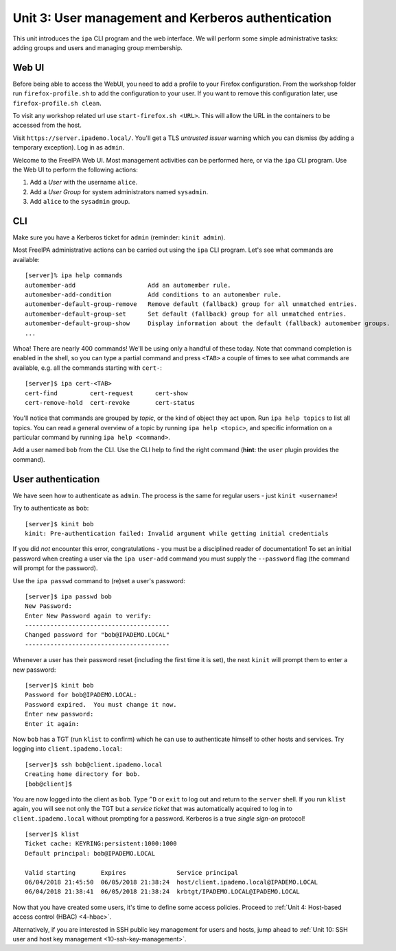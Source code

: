 .. _3-user-management:

Unit 3: User management and Kerberos authentication
=====================================================

This unit introduces the ``ipa`` CLI program and the web interface.
We will perform some simple administrative tasks: adding groups and
users and managing group membership.


Web UI
-------

Before being able to access the WebUI, you need to add a profile to your
Firefox configuration. From the workshop folder run ``firefox-profile.sh``
to add the configuration to your user. If you want to remove this
configuration later, use ``firefox-profile.sh clean``.

To visit any workshop related url use ``start-firefox.sh <URL>``. This will
allow the URL in the containers to be accessed from the host.

Visit ``https://server.ipademo.local/``.  You'll get a TLS
*untrusted issuer* warning which you can dismiss (by adding a temporary
exception).  Log in as ``admin``.

Welcome to the FreeIPA Web UI.  Most management activities can be
performed here, or via the ``ipa`` CLI program.  Use the Web UI to
perform the following actions:

1. Add a *User* with the username ``alice``.
2. Add a *User Group* for system administrators named ``sysadmin``.
3. Add ``alice`` to the ``sysadmin`` group.


CLI
---

Make sure you have a Kerberos ticket for ``admin`` (reminder:
``kinit admin``).

Most FreeIPA administrative actions can be carried out using the
``ipa`` CLI program.  Let's see what commands are available::

  [server]% ipa help commands
  automember-add                    Add an automember rule.
  automember-add-condition          Add conditions to an automember rule.
  automember-default-group-remove   Remove default (fallback) group for all unmatched entries.
  automember-default-group-set      Set default (fallback) group for all unmatched entries.
  automember-default-group-show     Display information about the default (fallback) automember groups.
  ...

Whoa!  There are nearly 400 commands!  We'll be using only a handful
of these today.  Note that command completion is enabled in the
shell, so you can type a partial command and press ``<TAB>`` a
couple of times to see what commands are available, e.g. all the
commands starting with ``cert-``::

  [server]$ ipa cert-<TAB>
  cert-find         cert-request      cert-show
  cert-remove-hold  cert-revoke       cert-status


You'll notice that commands are grouped by *topic*, or the kind of
object they act upon.  Run ``ipa help topics`` to list all topics.
You can read a general overview of a topic by running ``ipa help
<topic>``, and specific information on a particular command by
running ``ipa help <command>``.

Add a user named ``bob`` from the CLI. Use the CLI help to find the
right command (**hint**: the ``user`` plugin provides the command).


User authentication
-------------------

We have seen how to authenticate as ``admin``.  The process is the
same for regular users - just ``kinit <username>``!

Try to authenticate as ``bob``::

  [server]$ kinit bob
  kinit: Pre-authentication failed: Invalid argument while getting initial credentials

If you did *not* encounter this error, congratulations - you must be
a disciplined reader of documentation!  To set an initial password
when creating a user via the ``ipa user-add`` command you must
supply the ``--password`` flag (the command will prompt for the
password).

Use the ``ipa passwd`` command to (re)set a user's password::

  [server]$ ipa passwd bob
  New Password:
  Enter New Password again to verify:
  ----------------------------------------
  Changed password for "bob@IPADEMO.LOCAL"
  ----------------------------------------

Whenever a user has their password reset (including the first time
it is set), the next ``kinit`` will prompt them to enter a new
password::

  [server]$ kinit bob
  Password for bob@IPADEMO.LOCAL:
  Password expired.  You must change it now.
  Enter new password:
  Enter it again:


Now ``bob`` has a TGT (run ``klist`` to confirm) which he can use to
authenticate himself to other hosts and services.  Try logging into
``client.ipademo.local``::

  [server]$ ssh bob@client.ipademo.local
  Creating home directory for bob.
  [bob@client]$

You are now logged into the client as ``bob``.  Type ``^D`` or
``exit`` to log out and return to the ``server`` shell.  If you run
``klist`` again, you will see not only the TGT but a *service ticket*
that was automatically acquired to log in to
``client.ipademo.local`` without prompting for a password.  Kerberos
is a true *single sign-on* protocol!

::

  [server]$ klist
  Ticket cache: KEYRING:persistent:1000:1000
  Default principal: bob@IPADEMO.LOCAL

  Valid starting       Expires              Service principal
  06/04/2018 21:45:50  06/05/2018 21:38:24  host/client.ipademo.local@IPADEMO.LOCAL
  06/04/2018 21:38:41  06/05/2018 21:38:24  krbtgt/IPADEMO.LOCAL@IPADEMO.LOCAL


Now that you have created some users, it's time to define some
access policies.  Proceed to
:ref:`Unit 4: Host-based access control (HBAC) <4-hbac>`.

Alternatively, if you are interested in SSH public key management
for users and hosts, jump ahead to
:ref:`Unit 10: SSH user and host key management <10-ssh-key-management>`.
